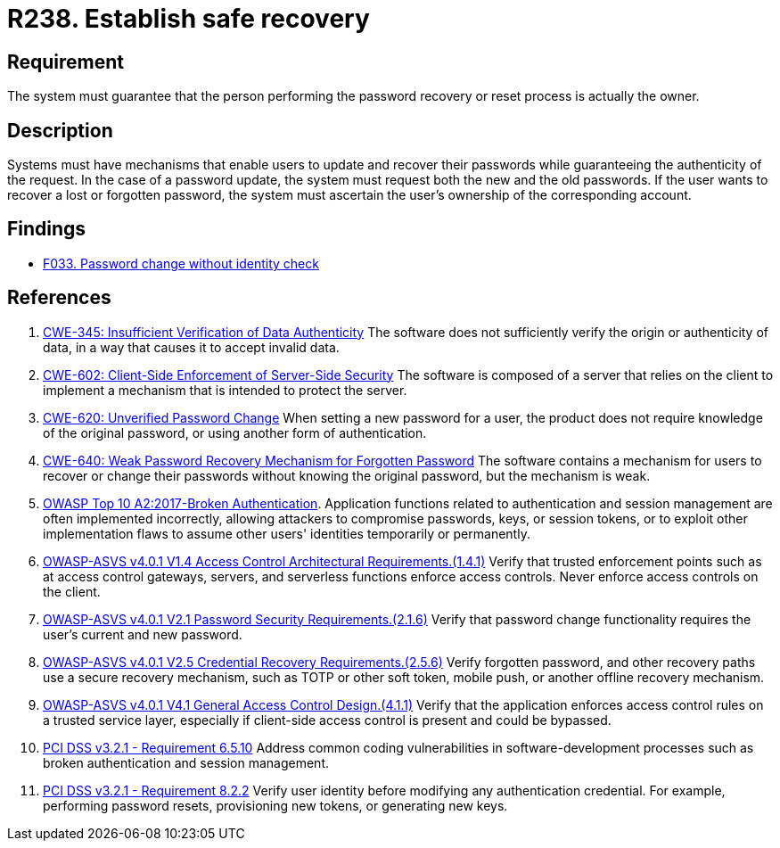 :slug: products/rules/list/238/
:category: authentication
:description: This requirement states that the system must guarantee that the owner of the account is the one who resets and recovers the password.
:keywords: Password, Recovery, Change, Authenticity, ASVS, CWE, OWASP, PCI DSS, Rules, Ethical Hacking, Pentesting
:rules: yes

= R238. Establish safe recovery

== Requirement

The system must guarantee that
the person performing the password recovery or reset process
is actually the owner.

== Description

Systems must have mechanisms that enable users to update and recover their
passwords while guaranteeing the authenticity of the request.
In the case of a password update,
the system must request both the new and the old passwords.
If the user wants to recover a lost or forgotten password,
the system must ascertain the user's ownership of the corresponding account.

== Findings

* [inner]#link:/products/rules/findings/033/[F033. Password change without identity check]#

== References

. [[r1]] link:https://cwe.mitre.org/data/definitions/345.html[CWE-345: Insufficient Verification of Data Authenticity]
The software does not sufficiently verify the origin or authenticity of data,
in a way that causes it to accept invalid data.

. [[r2]] link:https://cwe.mitre.org/data/definitions/602.html[CWE-602: Client-Side Enforcement of Server-Side Security]
The software is composed of a server that relies on the client to implement a
mechanism that is intended to protect the server.

. [[r3]] link:https://cwe.mitre.org/data/definitions/620.html[CWE-620: Unverified Password Change]
When setting a new password for a user,
the product does not require knowledge of the original password,
or using another form of authentication.

. [[r4]] link:https://cwe.mitre.org/data/definitions/640.html[CWE-640: Weak Password Recovery Mechanism for Forgotten Password]
The software contains a mechanism for users to recover or change their
passwords without knowing the original password,
but the mechanism is weak.

. [[r5]] link:https://owasp.org/www-project-top-ten/OWASP_Top_Ten_2017/Top_10-2017_A2-Broken_Authentication[OWASP Top 10 A2:2017-Broken Authentication].
Application functions related to authentication and session management are
often implemented incorrectly,
allowing attackers to compromise passwords, keys, or session tokens,
or to exploit other implementation flaws to assume other users' identities
temporarily or permanently.

. [[r6]] link:https://owasp.org/www-project-application-security-verification-standard/[OWASP-ASVS v4.0.1
V1.4 Access Control Architectural Requirements.(1.4.1)]
Verify that trusted enforcement points such as at access control gateways,
servers, and serverless functions enforce access controls.
Never enforce access controls on the client.

. [[r7]] link:https://owasp.org/www-project-application-security-verification-standard/[OWASP-ASVS v4.0.1
V2.1 Password Security Requirements.(2.1.6)]
Verify that password change functionality requires the user's current and new
password.

. [[r8]] link:https://owasp.org/www-project-application-security-verification-standard/[OWASP-ASVS v4.0.1
V2.5 Credential Recovery Requirements.(2.5.6)]
Verify forgotten password, and other recovery paths use a secure recovery
mechanism,
such as TOTP or other soft token, mobile push, or another offline recovery
mechanism.

. [[r9]] link:https://owasp.org/www-project-application-security-verification-standard/[OWASP-ASVS v4.0.1
V4.1 General Access Control Design.(4.1.1)]
Verify that the application enforces access control rules on a trusted service
layer,
especially if client-side access control is present and could be bypassed.

. [[r10]] link:https://www.pcisecuritystandards.org/documents/PCI_DSS_v3-2-1.pdf[PCI DSS v3.2.1 - Requirement 6.5.10]
Address common coding vulnerabilities in software-development processes such as
broken authentication and session management.

. [[r11]] link:https://www.pcisecuritystandards.org/documents/PCI_DSS_v3-2-1.pdf[PCI DSS v3.2.1 - Requirement 8.2.2]
Verify user identity before modifying any authentication credential.
For example, performing password resets, provisioning new tokens,
or generating new keys.
